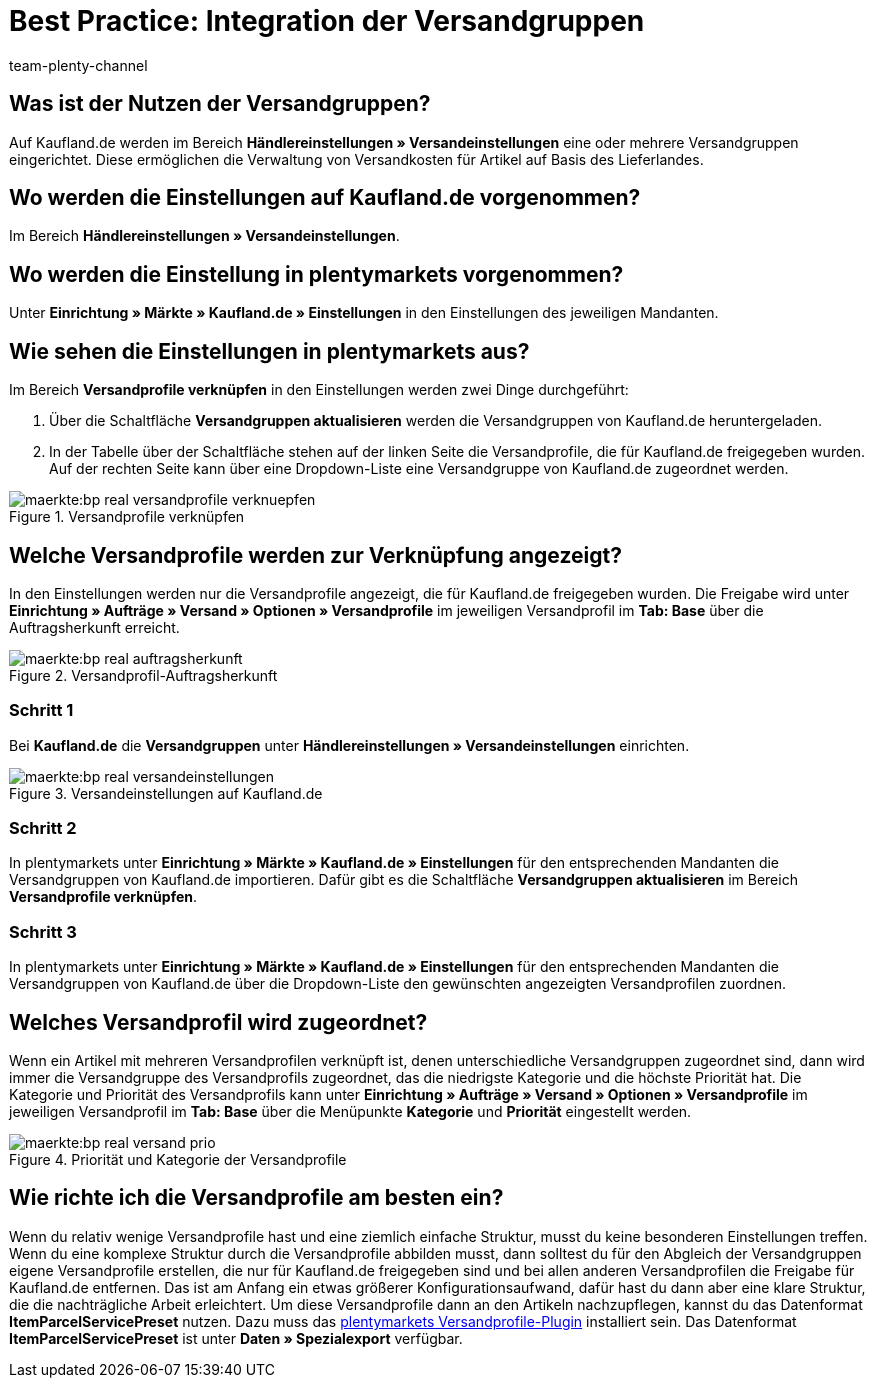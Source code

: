 = Best Practice: Integration der Versandgruppen
:author: team-plenty-channel
:keywords: real Versandgruppen, kaufland Versandgruppen, kaufland Versandeinstellungen, real Versandeinstellungen
:id: S88P0KD

[#100]
== Was ist der Nutzen der Versandgruppen?

Auf Kaufland.de werden im Bereich *Händlereinstellungen » Versandeinstellungen* eine oder mehrere Versandgruppen eingerichtet. Diese ermöglichen die Verwaltung von Versandkosten für Artikel auf Basis des Lieferlandes.

[#200]
== Wo werden die Einstellungen auf Kaufland.de vorgenommen?

Im Bereich *Händlereinstellungen » Versandeinstellungen*.

[#300]
== Wo werden die Einstellung in plentymarkets vorgenommen?

Unter *Einrichtung » Märkte » Kaufland.de » Einstellungen* in den Einstellungen des jeweiligen Mandanten.

[#400]
== Wie sehen die Einstellungen in plentymarkets aus?

Im Bereich *Versandprofile verknüpfen* in den Einstellungen werden zwei Dinge durchgeführt:

. Über die Schaltfläche *Versandgruppen aktualisieren* werden die Versandgruppen von Kaufland.de heruntergeladen.
. In der Tabelle über der Schaltfläche stehen auf der linken Seite die Versandprofile, die für Kaufland.de freigegeben wurden. Auf der rechten Seite kann über eine Dropdown-Liste eine Versandgruppe von Kaufland.de zugeordnet werden.

[[Versandprofile-verknüpfen]]
.Versandprofile verknüpfen
image::maerkte:bp-real-versandprofile-verknuepfen.png[]

[#500]
== Welche Versandprofile werden zur Verknüpfung angezeigt?

In den Einstellungen werden nur die Versandprofile angezeigt, die für Kaufland.de freigegeben wurden. Die Freigabe wird unter *Einrichtung » Aufträge » Versand » Optionen » Versandprofile* im jeweiligen Versandprofil im *Tab: Base* über die Auftragsherkunft erreicht.

[[Versandprofil-Auftragsherkunft]]
.Versandprofil-Auftragsherkunft
image::maerkte:bp-real-auftragsherkunft.png[]

[discrete]
=== Schritt 1

Bei *Kaufland.de* die *Versandgruppen* unter *Händlereinstellungen » Versandeinstellungen* einrichten.

[[Versandeinstellungen-real]]
.Versandeinstellungen auf Kaufland.de
image::maerkte:bp-real-versandeinstellungen.png[]

[discrete]
=== Schritt 2

In plentymarkets unter *Einrichtung » Märkte » Kaufland.de » Einstellungen* für den entsprechenden Mandanten die Versandgruppen von Kaufland.de importieren. Dafür gibt es die Schaltfläche *Versandgruppen aktualisieren* im Bereich *Versandprofile verknüpfen*.

[discrete]
=== Schritt 3

In plentymarkets unter *Einrichtung » Märkte » Kaufland.de » Einstellungen* für den entsprechenden Mandanten die Versandgruppen von Kaufland.de über die Dropdown-Liste den gewünschten angezeigten Versandprofilen zuordnen.

[#600]
== Welches Versandprofil wird zugeordnet?

Wenn ein Artikel mit mehreren Versandprofilen verknüpft ist, denen unterschiedliche Versandgruppen zugeordnet sind, dann wird immer die Versandgruppe des Versandprofils zugeordnet, das die niedrigste Kategorie und die höchste Priorität hat.
Die Kategorie und Priorität des Versandprofils kann unter *Einrichtung » Aufträge » Versand » Optionen » Versandprofile* im jeweiligen Versandprofil im *Tab: Base* über die Menüpunkte *Kategorie* und *Priorität* eingestellt werden.

[[Prio-Versandprofil]]
.Priorität und Kategorie der Versandprofile
image::maerkte:bp-real-versand-prio.png[]

[#700]
== Wie richte ich die Versandprofile am besten ein?

Wenn du relativ wenige Versandprofile hast und eine ziemlich einfache Struktur, musst du keine besonderen Einstellungen treffen.
Wenn du eine komplexe Struktur durch die Versandprofile abbilden musst, dann solltest du für den Abgleich der Versandgruppen eigene Versandprofile erstellen, die nur für Kaufland.de freigegeben sind und bei allen anderen Versandprofilen die Freigabe für Kaufland.de entfernen. Das ist am Anfang ein etwas größerer Konfigurationsaufwand, dafür hast du dann aber eine klare Struktur, die die nachträgliche Arbeit erleichtert.
Um diese Versandprofile dann an den Artikeln nachzupflegen, kannst du das Datenformat *ItemParcelServicePreset* nutzen. Dazu muss das link:https://marketplace.plentymarkets.com/plugins/integration/ElasticExportShippingProfiles_4747[plentymarkets Versandprofile-Plugin^] installiert sein. Das Datenformat *ItemParcelServicePreset* ist unter *Daten » Spezialexport* verfügbar.

